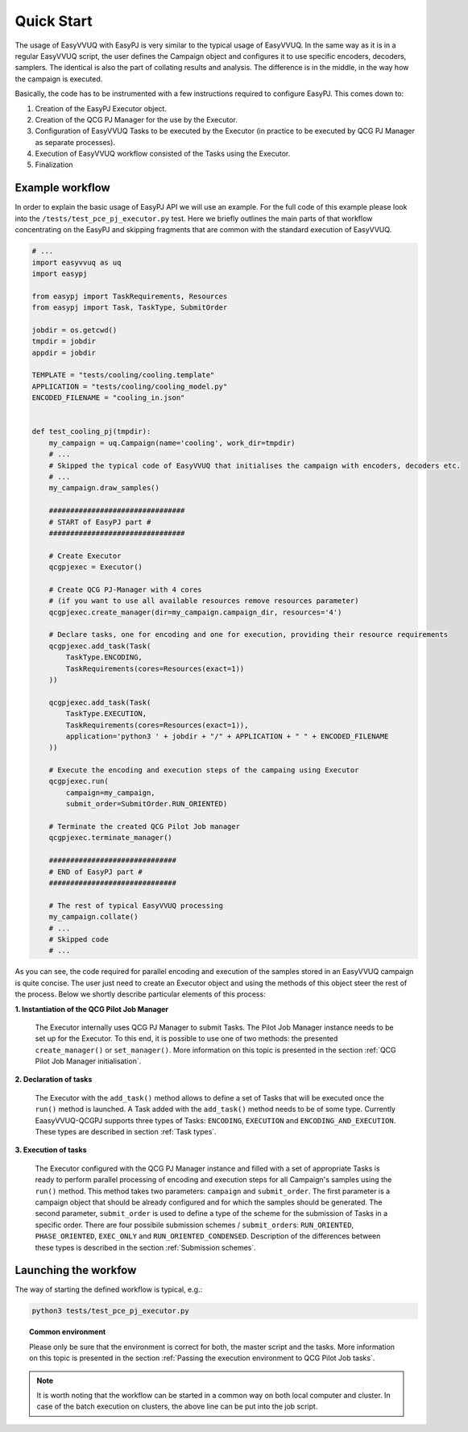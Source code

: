 ###########
Quick Start
###########

The usage of EasyVVUQ with EasyPJ is very similar to the typical usage
of EasyVVUQ. In the same way as it is in a regular EasyVVUQ script, the
user defines the Campaign object and configures it to use specific
encoders, decoders, samplers. The identical is also the part of
collating results and analysis. The difference is in the middle, in the
way how the campaign is executed.

Basically, the code has to be instrumented with a few instructions
required to configure EasyPJ. This comes down to:

1. Creation of the EasyPJ Executor object.
2. Creation of the QCG PJ Manager for the use by the Executor.
3. Configuration of EasyVVUQ Tasks to be executed by the Executor (in
   practice to be executed by QCG PJ Manager as separate processes).
4. Execution of EasyVVUQ workflow consisted of the Tasks using the
   Executor.
5. Finalization


Example workflow
****************

In order to explain the basic usage of EasyPJ API we will use an
example. For the full code of this example please look into the
``/tests/test_pce_pj_executor.py`` test. Here we briefly outlines the
main parts of that workflow concentrating on the EasyPJ and skipping
fragments that are common with the standard execution of EasyVVUQ.

.. code:: python

   # ...
   import easyvvuq as uq
   import easypj

   from easypj import TaskRequirements, Resources
   from easypj import Task, TaskType, SubmitOrder

   jobdir = os.getcwd()
   tmpdir = jobdir
   appdir = jobdir

   TEMPLATE = "tests/cooling/cooling.template"
   APPLICATION = "tests/cooling/cooling_model.py"
   ENCODED_FILENAME = "cooling_in.json"


   def test_cooling_pj(tmpdir):
       my_campaign = uq.Campaign(name='cooling', work_dir=tmpdir)
       # ...
       # Skipped the typical code of EasyVVUQ that initialises the campaign with encoders, decoders etc.
       # ...
       my_campaign.draw_samples()

       ################################
       # START of EasyPJ part #
       ################################

       # Create Executor
       qcgpjexec = Executor()

       # Create QCG PJ-Manager with 4 cores
       # (if you want to use all available resources remove resources parameter)
       qcgpjexec.create_manager(dir=my_campaign.campaign_dir, resources='4')

       # Declare tasks, one for encoding and one for execution, providing their resource requirements
       qcgpjexec.add_task(Task(
           TaskType.ENCODING,
           TaskRequirements(cores=Resources(exact=1))
       ))

       qcgpjexec.add_task(Task(
           TaskType.EXECUTION,
           TaskRequirements(cores=Resources(exact=1)),
           application='python3 ' + jobdir + "/" + APPLICATION + " " + ENCODED_FILENAME
       ))

       # Execute the encoding and execution steps of the campaing using Executor
       qcgpjexec.run(
           campaign=my_campaign,
           submit_order=SubmitOrder.RUN_ORIENTED)

       # Terminate the created QCG Pilot Job manager
       qcgpjexec.terminate_manager()

       ##############################
       # END of EasyPJ part #
       ##############################

       # The rest of typical EasyVVUQ processing
       my_campaign.collate()
       # ...
       # Skipped code
       # ...

As you can see, the code required for parallel encoding and execution of
the samples stored in an EasyVVUQ campaign is quite concise. The user
just need to create an Executor object and using the methods of this
object steer the rest of the process. Below we shortly describe
particular elements of this process:

**1. Instantiation of the QCG Pilot Job Manager**

   The Executor internally uses QCG PJ Manager to submit Tasks. The
   Pilot Job Manager instance needs to be set up for the Executor. To
   this end, it is possible to use one of two methods: the presented
   ``create_manager()`` or ``set_manager()``. More information on this
   topic is presented in the section :ref:`QCG Pilot Job Manager initialisation`.


**2. Declaration of tasks**

   The Executor with the ``add_task()`` method allows to define a set of
   Tasks that will be executed once the ``run()`` method is launched. A
   Task added with the ``add_task()`` method needs to be of some type.
   Currently EaasyVVUQ-QCGPJ supports three types of Tasks:
   ``ENCODING``, ``EXECUTION`` and ``ENCODING_AND_EXECUTION``. These
   types are described in section :ref:`Task types`.


**3. Execution of tasks**

   The Executor configured with the QCG PJ Manager instance and filled
   with a set of appropriate Tasks is ready to perform parallel
   processing of encoding and execution steps for all Campaign's samples
   using the ``run()`` method. This method takes two parameters:
   ``campaign`` and ``submit_order``. The first parameter is a campaign
   object that should be already configured and for which the samples
   should be generated. The second parameter, ``submit_order`` is used
   to define a type of the scheme for the submission of Tasks in a
   specific order. There are four possibile submission schemes /
   ``submit_order``\ s: ``RUN_ORIENTED``, ``PHASE_ORIENTED``, ``EXEC_ONLY`` and
   ``RUN_ORIENTED_CONDENSED``. Description of the differences between
   these types is described in the section :ref:`Submission schemes`.

Launching the workfow
*********************

The way of starting the defined workflow is typical, e.g.:

.. code:: bash

   python3 tests/test_pce_pj_executor.py

.. topic:: Common environment

   Please only be sure that the environment is correct for both, the master
   script and the tasks. More information on this topic is presented in the
   section :ref:`Passing the execution environment to QCG Pilot Job tasks`.

.. note::  It is worth noting that the workflow can be started in a common way on
 both local computer and cluster. In case of the batch execution on
 clusters, the above line can be put into the job script.
